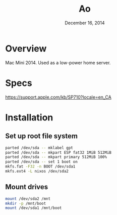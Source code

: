 #+TITLE: Ao
#+DATE:  December 16, 2014

* Overview
Mac Mini 2014. Used as a low-power home server.

* Specs
https://support.apple.com/kb/SP710?locale=en_CA

* Installation
** Set up root file system
#+BEGIN_SRC sh
parted /dev/sda -- mklabel gpt
parted /dev/sda -- mkpart ESP fat32 1MiB 512MiB
parted /dev/sda -- mkpart primary 512MiB 100%
parted /dev/sda -- set 1 boot on
mkfs.fat -F32 -n BOOT /dev/sda1
mkfs.ext4 -L nixos /dev/sda2
#+END_SRC

** Mount drives
#+BEGIN_SRC sh
mount /dev/sda2 /mnt
mkdir -p /mnt/boot
mount /dev/sda1 /mnt/boot
#+END_SRC
